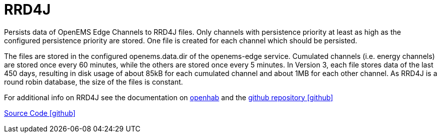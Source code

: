 = RRD4J 

Persists data of OpenEMS Edge Channels to RRD4J files. Only channels with persistence priority at least
as high as the configured persistence priority are stored. One file is created for each channel which 
should be persisted. 

The files are stored in the configured openems.data.dir of the openems-edge service. Cumulated channels
(i.e. energy channels) are stored once every 60 minutes, while the others are stored once every 5 minutes.
In Version 3, each file stores data of the last 450 days, resulting in disk usage of about 85kB
for each cumulated channel and about 1MB for each other channel. As RRD4J is a round robin database,
the size of the files is constant.

For additional info on RRD4J see the documentation on https://www.openhab.org/addons/persistence/rrd4j/[openhab]
and the https://github.com/rrd4j/rrd4j[github repository icon:github[]]


https://github.com/OpenEMS/openems/tree/develop/io.openems.edge.timedata.rrd4j[Source Code icon:github[]]
